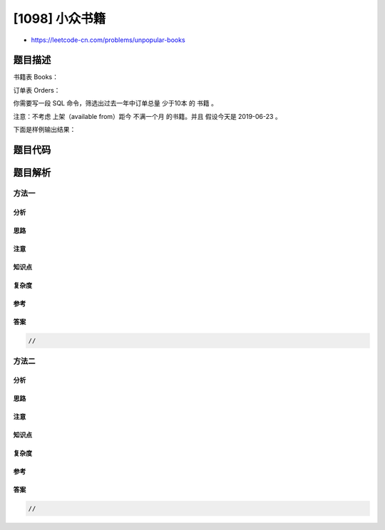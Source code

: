 [1098] 小众书籍
===============

-  https://leetcode-cn.com/problems/unpopular-books

题目描述
--------

.. raw:: html

   <p>

书籍表 Books：

.. raw:: html

   </p>

.. raw:: html

   <pre>+----------------+---------+
   | Column Name    | Type    |
   +----------------+---------+
   | book_id        | int     |
   | name           | varchar |
   | available_from | date    |
   +----------------+---------+
   book_id 是这个表的主键。
   </pre>

.. raw:: html

   <p>

订单表 Orders：

.. raw:: html

   </p>

.. raw:: html

   <pre>+----------------+---------+
   | Column Name    | Type    |
   +----------------+---------+
   | order_id       | int     |
   | book_id        | int     |
   | quantity       | int     |
   | dispatch_date  | date    |
   +----------------+---------+
   order_id 是这个表的主键。
   book_id  是 Books 表的外键。
   </pre>

.. raw:: html

   <p>

 

.. raw:: html

   </p>

.. raw:: html

   <p>

你需要写一段 SQL 命令，筛选出过去一年中订单总量 少于10本 的 书籍 。

.. raw:: html

   </p>

.. raw:: html

   <p>

注意：不考虑 上架（available from）距今 不满一个月
的书籍。并且 假设今天是 2019-06-23 。

.. raw:: html

   </p>

.. raw:: html

   <p>

 

.. raw:: html

   </p>

.. raw:: html

   <p>

下面是样例输出结果：

.. raw:: html

   </p>

.. raw:: html

   <pre>Books 表：
   +---------+--------------------+----------------+
   | book_id | name               | available_from |
   +---------+--------------------+----------------+
   | 1       | &quot;Kalila And Demna&quot; | 2010-01-01     |
   | 2       | &quot;28 Letters&quot;       | 2012-05-12     |
   | 3       | &quot;The Hobbit&quot;       | 2019-06-10     |
   | 4       | &quot;13 Reasons Why&quot;   | 2019-06-01     |
   | 5       | &quot;The Hunger Games&quot; | 2008-09-21     |
   +---------+--------------------+----------------+

   Orders 表：
   +----------+---------+----------+---------------+
   | order_id | book_id | quantity | dispatch_date |
   +----------+---------+----------+---------------+
   | 1        | 1       | 2        | 2018-07-26    |
   | 2        | 1       | 1        | 2018-11-05    |
   | 3        | 3       | 8        | 2019-06-11    |
   | 4        | 4       | 6        | 2019-06-05    |
   | 5        | 4       | 5        | 2019-06-20    |
   | 6        | 5       | 9        | 2009-02-02    |
   | 7        | 5       | 8        | 2010-04-13    |
   +----------+---------+----------+---------------+

   Result 表：
   +-----------+--------------------+
   | book_id   | name               |
   +-----------+--------------------+
   | 1         | &quot;Kalila And Demna&quot; |
   | 2         | &quot;28 Letters&quot;       |
   | 5         | &quot;The Hunger Games&quot; |
   +-----------+--------------------+
   </pre>

题目代码
--------

.. code:: cpp

题目解析
--------

方法一
~~~~~~

分析
^^^^

思路
^^^^

注意
^^^^

知识点
^^^^^^

复杂度
^^^^^^

参考
^^^^

答案
^^^^

.. code:: cpp

    //

方法二
~~~~~~

分析
^^^^

思路
^^^^

注意
^^^^

知识点
^^^^^^

复杂度
^^^^^^

参考
^^^^

答案
^^^^

.. code:: cpp

    //
